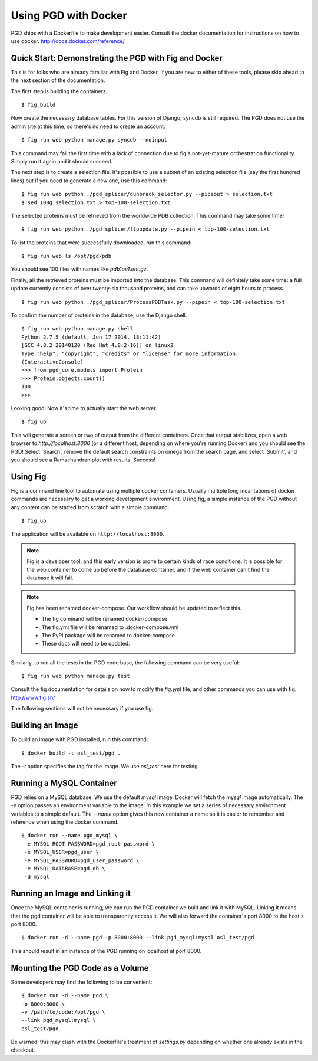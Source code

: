 *********************
Using PGD with Docker
*********************

PGD ships with a Dockerfile to make development easier.
Consult the docker documentation for instructions on how to use docker.
http://docs.docker.com/reference/


Quick Start: Demonstrating the PGD with Fig and Docker
------------------------------------------------------

This is for folks who are already familiar with Fig and Docker.  If
you are new to either of these tools, please skip ahead to the next
section of the documentation.

The first step is building the containers.


::

   $ fig build

Now create the necessary database tables.  For this version of Django,
syncdb is still required.  The PGD does not use the admin site at this
time, so there's no need to create an account.

::

   $ fig run web python manage.py syncdb --noinput

This command may fail the first time with a lack of connection due to
fig's not-yet-mature orchestration functionality.  Simply run it again
and it should succeed.

The next step is to create a selection file.  It's possible to use a
subset of an existing selection file (say the first hundred lines) but
if you need to generate a new one, use this command:

::

   $ fig run web python ./pgd_splicer/dunbrack_selector.py --pipeout > selection.txt
   $ sed 100q selection.txt > top-100-selection.txt

The selected proteins must be retrieved from the worldwide PDB
collection.  This command may take some time!

::

   $ fig run web python ./pgd_splicer/ftpupdate.py --pipein < top-100-selection.txt

To list the proteins that were successfully downloaded, run this command:

::

   $ fig run web ls /opt/pgd/pdb

You should see 100 files with names like `pdb1ae1.ent.gz`.

Finally, all the retrieved proteins must be imported into the
database.  This command will definitely take some time: a full update
currently consists of over twenty-six thousand proteins, and can take
upwards of eight hours to process.

::

   $ fig run web python ./pgd_splicer/ProcessPDBTask.py --pipein < top-100-selection.txt

To confirm the number of proteins in the database, use the Django shell:

::

   $ fig run web python manage.py shell
   Python 2.7.5 (default, Jun 17 2014, 18:11:42) 
   [GCC 4.8.2 20140120 (Red Hat 4.8.2-16)] on linux2
   Type "help", "copyright", "credits" or "license" for more information.
   (InteractiveConsole)
   >>> from pgd_core.models import Protein
   >>> Protein.objects.count()
   100
   >>> 

Looking good!  Now it's time to actually start the web server.

::

   $ fig up

This will generate a screen or two of output from the different
containers.  Once that output stabilizes, open a web browser to
`http://localhost:8000` (or a different host, depending on where
you're running Docker) and you should see the PGD!  Select 'Search',
remove the default search constraints on omega from the search page,
and select 'Submit', and you should see a Ramachandran plot with
results.  Success!

Using Fig
---------

Fig is a command line tool to automate using multiple docker
containers.  Usually multiple long incantations of docker commands are
necessary to get a working development environment. Using fig, a
simple instance of the PGD without any content can be started from
scratch with a simple command:

::

   $ fig up

The application will be available on ``http://localhost:8000``.

.. note::
	Fig is a developer tool, and this early version is prone to certain kinds
	of race conditions. It is possible for the web container to come up before
	the database container, and if the web container can't find the database it
	will fail.

.. note::
	Fig has been renamed docker-compose. Our workflow should be updated to
	reflect this.

	- The fig command will be renamed docker-compose
	- The fig.yml file will be renamed to .docker-compose.yml
	- The PyPI package will be renamed to docker-compose
	- These docs will need to be updated.

Similarly, to run all the tests in the PGD code base, the following
command can be very useful:

::

   $ fig run web python manage.py test

Consult the fig documentation for details on how to modify the `fig.yml` file,
and other commands you can use with fig.
http://www.fig.sh/
   
The following sections will not be necessary if you use fig.

Building an Image
-----------------

To build an image with PGD installed, run this command:

::

   $ docker build -t osl_test/pgd .

The `-t` option specifies the tag for the image. We use `osl_test` here for
testing.

Running a MySQL Container
-------------------------

PGD relies on a MySQL database. We use the default `mysql` image. Docker will
fetch the `mysql` image automatically.
The `-e` option passes an environment variable to the image. In this example we
set a series of necessary environment variables to a simple default.
The `--name` option gives this new container a name so it is easier to remember
and reference when using the docker command.

::

   $ docker run --name pgd_mysql \
    -e MYSQL_ROOT_PASSWORD=pgd_root_password \
    -e MYSQL_USER=pgd_user \
    -e MYSQL_PASSWORD=pgd_user_password \
    -e MYSQL_DATABASE=pgd_db \
    -d mysql

Running an Image and Linking it
-------------------------------

Once the MySQL container is running, we can run the PGD container we built and
link it with MySQL. Linking it means that the pgd container will be able to
transparently access it. We will also forward the container's port
8000 to the host's port 8000.

::

    $ docker run -d --name pgd -p 8000:8000 --link pgd_mysql:mysql osl_test/pgd

This should result in an instance of the PGD running on localhost at port 8000.
       
Mounting the PGD Code as a Volume
---------------------------------

Some developers may find the following to be convenient:

::

    $ docker run -d --name pgd \
    -p 8000:8000 \
    -v /path/to/code:/opt/pgd \
    --link pgd_mysql:mysql \
    osl_test/pgd

Be warned: this may clash with the Dockerfile's treatment of
`settings.py` depending on whether one already exists in the checkout.

